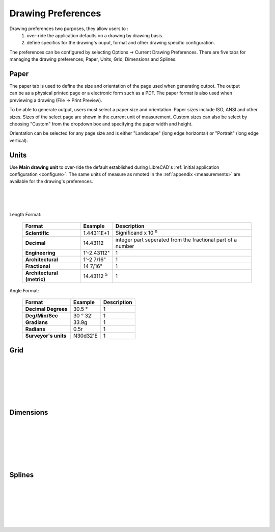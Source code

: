 .. _draw-pref:


Drawing Preferences
===================

Drawing preferences two purposes, they allow users to :
    1. over-ride the application defaults on a drawing by drawing basis.
    2. define specifics for the drawing's ouput, format and other drawing specific configuration.

The preferences can be configured by selecting Options -> Current Drawing Preferences.  There are five tabs for managing the drawing preferences; Paper, Units, Grid, Dimensions and Splines.


Paper
-----

.. Text for describing images follow image directive.

.. figure:: /images/drawPref1.png
    :width: 785px
    :height: 623px
    :align: right
    :scale: 50
    :alt: LibreCAD Drawing Preferences - Paper

The paper tab is used to define the size and orientation of the page used when generating outpot.  The output can be as a physical printed page or a electronic form such as a PDF.  The paper format is also used when previewing a drawing (File -> Print Preview).

To be able to generate output, users must select a paper size and orientation.  Paper sizes include ISO, ANSI and other sizes.  Sizes of the select page are shown in the current unit of measurement.  Custom sizes can also be select by choosing "Custom" from the dropdown box and specifying the paper width and height.

Orientation can be selected for any page size and is either "Landscape" (long edge horizontal) or "Portrait" (long edge vertical).


Units
-----

.. figure:: /images/drawPref2.png
    :width: 785px
    :height: 623px
    :align: right
    :scale: 50
    :alt: LibreCAD Drawing Preferences - Units

Use **Main drawing unit** to over-ride the default established during LibreCAD's :ref:`initial application configuration <configure>`.  The same units of measure as nmoted in the :ref:`appendix <measurements>` are available for the drawing's preferences.

|
|
|

Length Format:

    ==============================  ============================  ================================================  
    Format                          Example                       Description
    ==============================  ============================  ================================================  
    **Scientific**                  1.44311E+1                    Significand x 10  :superscript:`n`
    **Decimal**                     14.43112                      integer part seperated from the fractional part 
                                                                  of a number
    **Engineering**                 1'-2.43112"                   1
    **Architectural**               1'-2 7/16"                    1
    **Fractional**                  14 7/16"                      1
    **Architectural (metric)**      14.43112 :superscript:`5`     1
    ==============================  ============================  ================================================  


Angle Format:

    ==============================  ============================  ================================================  
    Format                          Example                       Description
    ==============================  ============================  ================================================  
	**Decimal Degrees**             30.5 |deg|                    1
	**Deg/Min/Sec**                 30 |deg| 32'                  1
	**Gradians**                    33.9g                         1
	**Radians**                     0.5r                          1
	**Surveyor's units**            N30d32'E                      1
    ==============================  ============================  ================================================  



Grid
----

.. figure:: /images/drawPref3.png
    :width: 785px
    :height: 623px
    :align: right
    :scale: 50
    :alt: LibreCAD Drawing Preferences - Grid

|
|
|
|
|
|

Dimensions
----------

.. figure:: /images/drawPref4.png
    :width: 785px
    :height: 623px
    :align: right
    :scale: 50
    :alt: LibreCAD Drawing Preferences - Dimensions

|
|
|
|
|
|


Splines
-------

.. figure:: /images/drawPref5.png
    :width: 785px
    :height: 623px
    :align: right
    :scale: 50
    :alt: LibreCAD Drawing Preferences - Splines

|
|
|
|
|
|


.. Symbols

.. |deg| unicode:: U+00B0 .. Degree symbol

